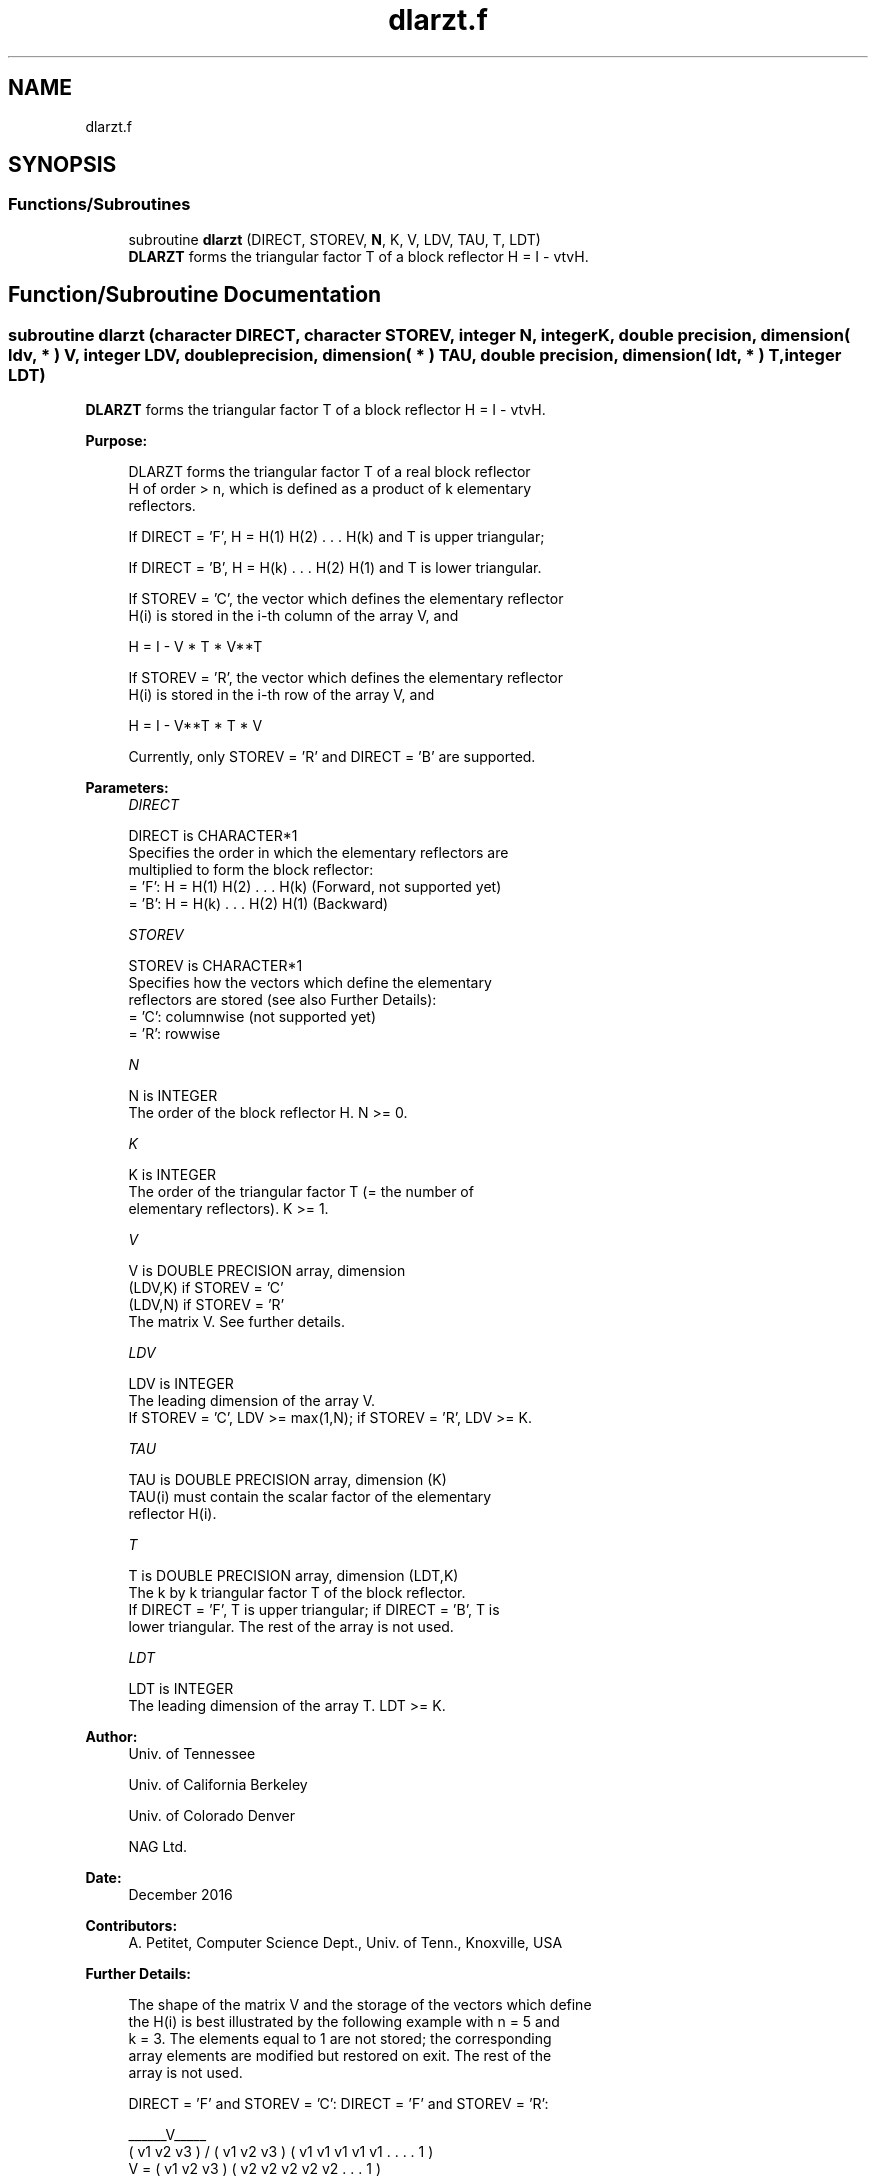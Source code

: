 .TH "dlarzt.f" 3 "Tue Nov 14 2017" "Version 3.8.0" "LAPACK" \" -*- nroff -*-
.ad l
.nh
.SH NAME
dlarzt.f
.SH SYNOPSIS
.br
.PP
.SS "Functions/Subroutines"

.in +1c
.ti -1c
.RI "subroutine \fBdlarzt\fP (DIRECT, STOREV, \fBN\fP, K, V, LDV, TAU, T, LDT)"
.br
.RI "\fBDLARZT\fP forms the triangular factor T of a block reflector H = I - vtvH\&. "
.in -1c
.SH "Function/Subroutine Documentation"
.PP 
.SS "subroutine dlarzt (character DIRECT, character STOREV, integer N, integer K, double precision, dimension( ldv, * ) V, integer LDV, double precision, dimension( * ) TAU, double precision, dimension( ldt, * ) T, integer LDT)"

.PP
\fBDLARZT\fP forms the triangular factor T of a block reflector H = I - vtvH\&.  
.PP
\fBPurpose: \fP
.RS 4

.PP
.nf
 DLARZT forms the triangular factor T of a real block reflector
 H of order > n, which is defined as a product of k elementary
 reflectors.

 If DIRECT = 'F', H = H(1) H(2) . . . H(k) and T is upper triangular;

 If DIRECT = 'B', H = H(k) . . . H(2) H(1) and T is lower triangular.

 If STOREV = 'C', the vector which defines the elementary reflector
 H(i) is stored in the i-th column of the array V, and

    H  =  I - V * T * V**T

 If STOREV = 'R', the vector which defines the elementary reflector
 H(i) is stored in the i-th row of the array V, and

    H  =  I - V**T * T * V

 Currently, only STOREV = 'R' and DIRECT = 'B' are supported.
.fi
.PP
 
.RE
.PP
\fBParameters:\fP
.RS 4
\fIDIRECT\fP 
.PP
.nf
          DIRECT is CHARACTER*1
          Specifies the order in which the elementary reflectors are
          multiplied to form the block reflector:
          = 'F': H = H(1) H(2) . . . H(k) (Forward, not supported yet)
          = 'B': H = H(k) . . . H(2) H(1) (Backward)
.fi
.PP
.br
\fISTOREV\fP 
.PP
.nf
          STOREV is CHARACTER*1
          Specifies how the vectors which define the elementary
          reflectors are stored (see also Further Details):
          = 'C': columnwise                        (not supported yet)
          = 'R': rowwise
.fi
.PP
.br
\fIN\fP 
.PP
.nf
          N is INTEGER
          The order of the block reflector H. N >= 0.
.fi
.PP
.br
\fIK\fP 
.PP
.nf
          K is INTEGER
          The order of the triangular factor T (= the number of
          elementary reflectors). K >= 1.
.fi
.PP
.br
\fIV\fP 
.PP
.nf
          V is DOUBLE PRECISION array, dimension
                               (LDV,K) if STOREV = 'C'
                               (LDV,N) if STOREV = 'R'
          The matrix V. See further details.
.fi
.PP
.br
\fILDV\fP 
.PP
.nf
          LDV is INTEGER
          The leading dimension of the array V.
          If STOREV = 'C', LDV >= max(1,N); if STOREV = 'R', LDV >= K.
.fi
.PP
.br
\fITAU\fP 
.PP
.nf
          TAU is DOUBLE PRECISION array, dimension (K)
          TAU(i) must contain the scalar factor of the elementary
          reflector H(i).
.fi
.PP
.br
\fIT\fP 
.PP
.nf
          T is DOUBLE PRECISION array, dimension (LDT,K)
          The k by k triangular factor T of the block reflector.
          If DIRECT = 'F', T is upper triangular; if DIRECT = 'B', T is
          lower triangular. The rest of the array is not used.
.fi
.PP
.br
\fILDT\fP 
.PP
.nf
          LDT is INTEGER
          The leading dimension of the array T. LDT >= K.
.fi
.PP
 
.RE
.PP
\fBAuthor:\fP
.RS 4
Univ\&. of Tennessee 
.PP
Univ\&. of California Berkeley 
.PP
Univ\&. of Colorado Denver 
.PP
NAG Ltd\&. 
.RE
.PP
\fBDate:\fP
.RS 4
December 2016 
.RE
.PP
\fBContributors: \fP
.RS 4
A\&. Petitet, Computer Science Dept\&., Univ\&. of Tenn\&., Knoxville, USA 
.RE
.PP
\fBFurther Details: \fP
.RS 4

.PP
.nf
  The shape of the matrix V and the storage of the vectors which define
  the H(i) is best illustrated by the following example with n = 5 and
  k = 3. The elements equal to 1 are not stored; the corresponding
  array elements are modified but restored on exit. The rest of the
  array is not used.

  DIRECT = 'F' and STOREV = 'C':         DIRECT = 'F' and STOREV = 'R':

                                              ______V_____
         ( v1 v2 v3 )                        /            \
         ( v1 v2 v3 )                      ( v1 v1 v1 v1 v1 . . . . 1 )
     V = ( v1 v2 v3 )                      ( v2 v2 v2 v2 v2 . . . 1   )
         ( v1 v2 v3 )                      ( v3 v3 v3 v3 v3 . . 1     )
         ( v1 v2 v3 )
            .  .  .
            .  .  .
            1  .  .
               1  .
                  1

  DIRECT = 'B' and STOREV = 'C':         DIRECT = 'B' and STOREV = 'R':

                                                        ______V_____
            1                                          /            \
            .  1                           ( 1 . . . . v1 v1 v1 v1 v1 )
            .  .  1                        ( . 1 . . . v2 v2 v2 v2 v2 )
            .  .  .                        ( . . 1 . . v3 v3 v3 v3 v3 )
            .  .  .
         ( v1 v2 v3 )
         ( v1 v2 v3 )
     V = ( v1 v2 v3 )
         ( v1 v2 v3 )
         ( v1 v2 v3 )
.fi
.PP
 
.RE
.PP

.PP
Definition at line 187 of file dlarzt\&.f\&.
.SH "Author"
.PP 
Generated automatically by Doxygen for LAPACK from the source code\&.
